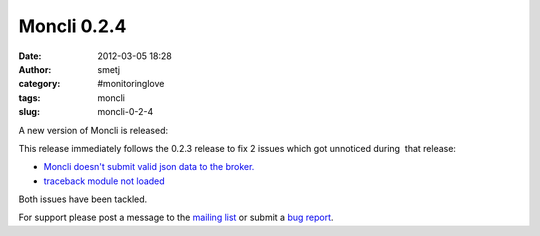 Moncli 0.2.4
############
:date: 2012-03-05 18:28
:author: smetj
:category: #monitoringlove
:tags: moncli
:slug: moncli-0-2-4

A new version of Moncli is released:

This release immediately follows the 0.2.3 release to fix 2 issues which
got unnoticed during  that release:

-  `Moncli doesn't submit valid json data to the broker.`_
-  `traceback module not loaded`_

Both issues have been tackled.

For support please post a message to the `mailing list`_ or submit a
`bug report`_.

.. _Moncli doesn't submit valid json data to the broker.: https://github.com/smetj/moncli/issues/2
.. _traceback module not loaded: https://github.com/smetj/moncli/issues/3
.. _mailing list: https://groups.google.com/forum/?fromgroups#!forum/moncli
.. _bug report: https://github.com/smetj/moncli/issues
